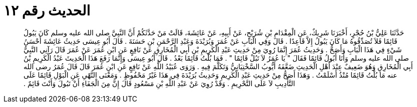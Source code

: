 
= الحديث رقم ١٢

[quote.hadith]
حَدَّثَنَا عَلِيُّ بْنُ حُجْرٍ، أَخْبَرَنَا شَرِيكٌ، عَنِ الْمِقْدَامِ بْنِ شُرَيْحٍ، عَنْ أَبِيهِ، عَنْ عَائِشَةَ، قَالَتْ مَنْ حَدَّثَكُمْ أَنَّ النَّبِيَّ صلى الله عليه وسلم كَانَ يَبُولُ قَائِمًا فَلاَ تُصَدِّقُوهُ مَا كَانَ يَبُولُ إِلاَّ قَاعِدًا ‏.‏ قَالَ وَفِي الْبَابِ عَنْ عُمَرَ وَبُرَيْدَةَ وَعَبْدِ الرَّحْمَنِ بْنِ حَسَنَةَ ‏.‏ قَالَ أَبُو عِيسَى حَدِيثُ عَائِشَةَ أَحْسَنُ شَيْءٍ فِي هَذَا الْبَابِ وَأَصَحُّ ‏.‏ وَحَدِيثُ عُمَرَ إِنَّمَا رُوِيَ مِنْ حَدِيثِ عَبْدِ الْكَرِيمِ بْنِ أَبِي الْمُخَارِقِ عَنْ نَافِعٍ عَنِ ابْنِ عُمَرَ عَنْ عُمَرَ قَالَ رَآنِي النَّبِيُّ صلى الله عليه وسلم وَأَنَا أَبُولُ قَائِمًا فَقَالَ ‏"‏ يَا عُمَرُ لاَ تَبُلْ قَائِمًا ‏"‏ ‏.‏ فَمَا بُلْتُ قَائِمًا بَعْدُ ‏.‏ قَالَ أَبُو عِيسَى وَإِنَّمَا رَفَعَ هَذَا الْحَدِيثَ عَبْدُ الْكَرِيمِ بْنُ أَبِي الْمُخَارِقِ وَهُوَ ضَعِيفٌ عِنْدَ أَهْلِ الْحَدِيثِ ضَعَّفَهُ أَيُّوبُ السَّخْتِيَانِيُّ وَتَكَلَّمَ فِيهِ ‏.‏ وَرَوَى عُبَيْدُ اللَّهِ عَنْ نَافِعٍ عَنِ ابْنِ عُمَرَ قَالَ قَالَ عُمَرُ رضى الله عنه مَا بُلْتُ قَائِمًا مُنْذُ أَسْلَمْتُ ‏.‏ وَهَذَا أَصَحُّ مِنْ حَدِيثِ عَبْدِ الْكَرِيمِ وَحَدِيثُ بُرَيْدَةَ فِي هَذَا غَيْرُ مَحْفُوظٍ ‏.‏ وَمَعْنَى النَّهْىِ عَنِ الْبَوْلِ قَائِمًا عَلَى التَّأْدِيبِ لاَ عَلَى التَّحْرِيمِ ‏.‏ وَقَدْ رُوِيَ عَنْ عَبْدِ اللَّهِ بْنِ مَسْعُودٍ قَالَ إِنَّ مِنَ الْجَفَاءِ أَنْ تَبُولَ وَأَنْتَ قَائِمٌ ‏.‏